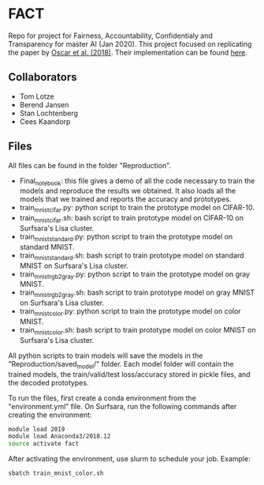 * FACT
Repo for project for Fairness, Accountability, Confidentialy and
Transparency for master AI (Jan 2020). This project focused on
replicating the paper by [[https://arxiv.org/abs/1710.04806][Oscar et al. (2018)]]. Their implementation can be found [[https://github.com/OscarcarLi/PrototypeDL][here]].

** Collaborators
   - Tom Lotze
   - Berend Jansen
   - Stan Lochtenberg
   - Cees Kaandorp

** Files
All files can be found in the folder "Reproduction". 
- Final_notebook: this file gives a demo of all the code necessary to
  train the models and reproduce the results we obtained. It also
  loads all the models that we trained and reports the accuracy and
  prototypes.
- train_mnist_cifar.py: python script to train the prototype model on CIFAR-10.
- train_mnist_cifar.sh: bash script to train prototype model on
  CIFAR-10 on Surfsara's Lisa cluster.
- train_mnist_standard.py: python script to train the prototype model
  on standard MNIST.
- train_mnist_standard.sh: bash script to train prototype model on
  standard MNIST on Surfsara's Lisa cluster.
- train_mnist_rgb2gray.py: python script to train the prototype model on gray MNIST.
- train_mnist_rgb2gray.sh: bash script to train prototype model on
  gray MNIST on Surfsara's Lisa cluster.
- train_mnist_color.py: python script to train the prototype model on color MNIST.
- train_mnist_color.sh: bash script to train prototype model on
  color MNIST on Surfsara's Lisa cluster.

All python scripts to train models will save the models in the
"Reproduction/saved_model/" folder. Each model folder will contain the
trained models, the train/valid/test loss/accuracy stored in pickle
files, and the decoded prototypes.

To run the files, first create a conda environment from the
"environment.yml" file. On Surfsara, run the following commands after
creating the environment:
#+BEGIN_SRC bash
module load 2019
module load Anaconda3/2018.12
source activate fact
#+END_SRC
After activating the environment, use slurm to schedule your job. Example:
#+BEGIN_SRC bash
sbatch train_mnist_color.sh
#+END_SRC
